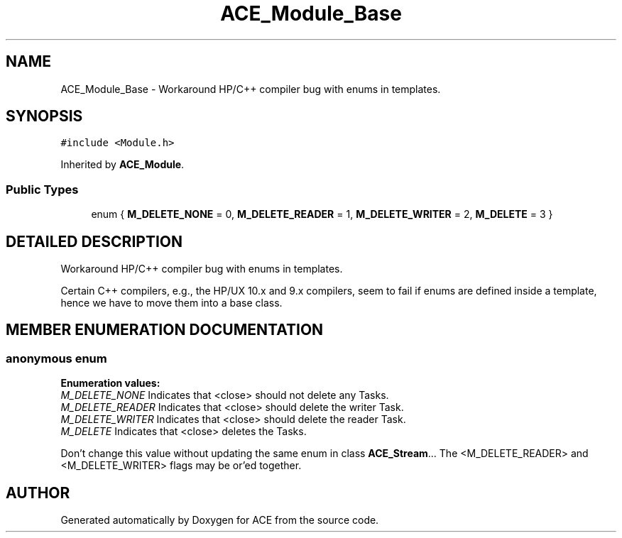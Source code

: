 .TH ACE_Module_Base 3 "5 Oct 2001" "ACE" \" -*- nroff -*-
.ad l
.nh
.SH NAME
ACE_Module_Base \- Workaround HP/C++ compiler bug with enums in templates. 
.SH SYNOPSIS
.br
.PP
\fC#include <Module.h>\fR
.PP
Inherited by \fBACE_Module\fR.
.PP
.SS Public Types

.in +1c
.ti -1c
.RI "enum { \fBM_DELETE_NONE\fR = 0, \fBM_DELETE_READER\fR = 1, \fBM_DELETE_WRITER\fR = 2, \fBM_DELETE\fR = 3 }"
.br
.in -1c
.SH DETAILED DESCRIPTION
.PP 
Workaround HP/C++ compiler bug with enums in templates.
.PP
.PP
 Certain C++ compilers, e.g., the HP/UX 10.x and 9.x compilers, seem to fail if enums are defined inside a template, hence we have to move them into a base class. 
.PP
.SH MEMBER ENUMERATION DOCUMENTATION
.PP 
.SS anonymous enum
.PP
\fBEnumeration values:\fR
.in +1c
.TP
\fB\fIM_DELETE_NONE\fR \fRIndicates that <close> should not delete any Tasks.
.TP
\fB\fIM_DELETE_READER\fR \fRIndicates that <close> should delete the writer Task.
.TP
\fB\fIM_DELETE_WRITER\fR \fRIndicates that <close> should delete the reader Task.
.TP
\fB\fIM_DELETE\fR \fRIndicates that <close> deletes the Tasks.
.PP
Don't change this value without updating the same enum in class \fBACE_Stream\fR... The <M_DELETE_READER> and <M_DELETE_WRITER> flags may be or'ed together. 


.SH AUTHOR
.PP 
Generated automatically by Doxygen for ACE from the source code.
